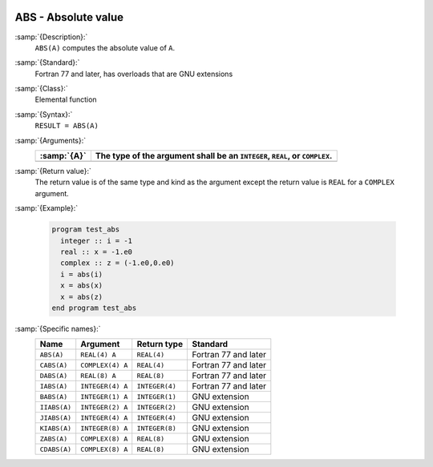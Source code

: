   .. _abs:

ABS - Absolute value
********************

.. index:: ABS

.. index:: CABS

.. index:: DABS

.. index:: IABS

.. index:: ZABS

.. index:: CDABS

.. index:: BABS

.. index:: IIABS

.. index:: JIABS

.. index:: KIABS

.. index:: absolute value

:samp:`{Description}:`
  ``ABS(A)`` computes the absolute value of ``A``.

:samp:`{Standard}:`
  Fortran 77 and later, has overloads that are GNU extensions

:samp:`{Class}:`
  Elemental function

:samp:`{Syntax}:`
  ``RESULT = ABS(A)``

:samp:`{Arguments}:`
  ===========  =================================================
  :samp:`{A}`  The type of the argument shall be an ``INTEGER``,
               ``REAL``, or ``COMPLEX``.
  ===========  =================================================
  ===========  =================================================

:samp:`{Return value}:`
  The return value is of the same type and
  kind as the argument except the return value is ``REAL`` for a
  ``COMPLEX`` argument.

:samp:`{Example}:`

  .. code-block:: c++

    program test_abs
      integer :: i = -1
      real :: x = -1.e0
      complex :: z = (-1.e0,0.e0)
      i = abs(i)
      x = abs(x)
      x = abs(z)
    end program test_abs

:samp:`{Specific names}:`
  ============  ================  ==============  ====================
  Name          Argument          Return type     Standard
  ============  ================  ==============  ====================
  ``ABS(A)``    ``REAL(4) A``     ``REAL(4)``     Fortran 77 and later
  ``CABS(A)``   ``COMPLEX(4) A``  ``REAL(4)``     Fortran 77 and later
  ``DABS(A)``   ``REAL(8) A``     ``REAL(8)``     Fortran 77 and later
  ``IABS(A)``   ``INTEGER(4) A``  ``INTEGER(4)``  Fortran 77 and later
  ``BABS(A)``   ``INTEGER(1) A``  ``INTEGER(1)``  GNU extension
  ``IIABS(A)``  ``INTEGER(2) A``  ``INTEGER(2)``  GNU extension
  ``JIABS(A)``  ``INTEGER(4) A``  ``INTEGER(4)``  GNU extension
  ``KIABS(A)``  ``INTEGER(8) A``  ``INTEGER(8)``  GNU extension
  ``ZABS(A)``   ``COMPLEX(8) A``  ``REAL(8)``     GNU extension
  ``CDABS(A)``  ``COMPLEX(8) A``  ``REAL(8)``     GNU extension
  ============  ================  ==============  ====================
